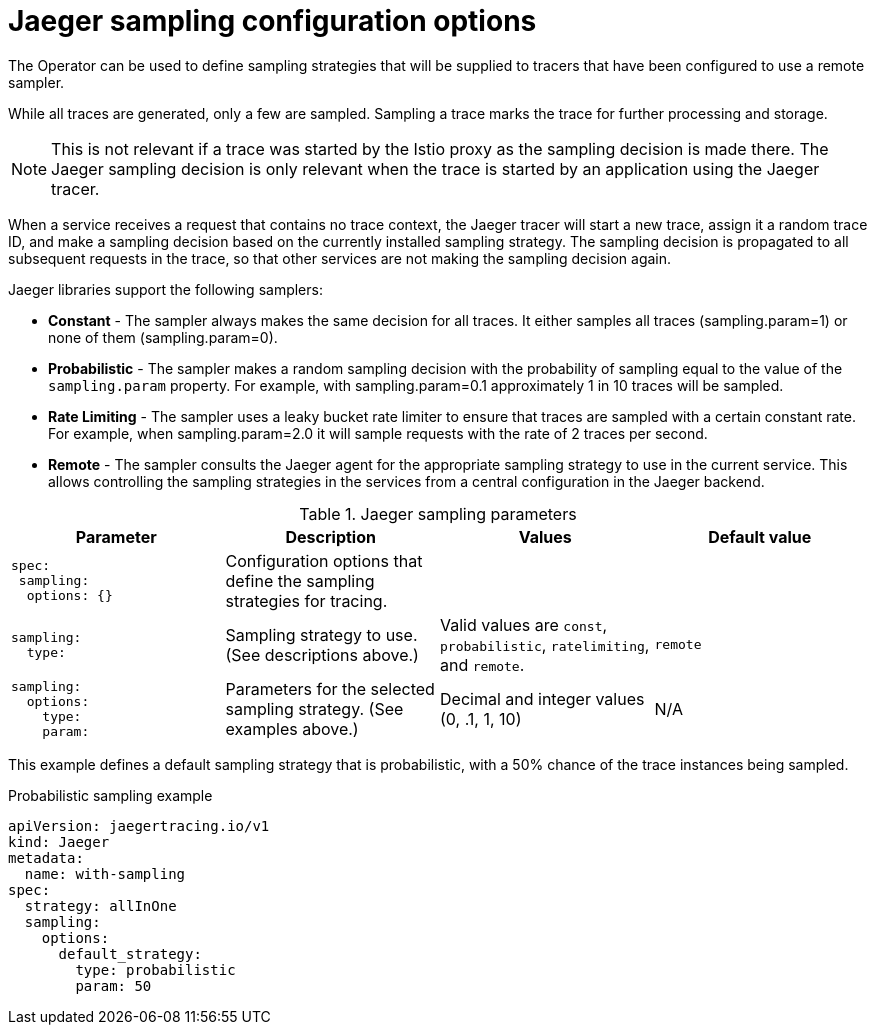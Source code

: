 ////
This REFERENCE module included in the following assemblies:
-rhbjaeger-deploy.adoc
////

[id="jaeger-config-sampling_{context}"]
= Jaeger sampling configuration options

The Operator can be used to define sampling strategies that will be supplied to tracers that have been configured to use a remote sampler.

While all traces are generated, only a few are sampled.  Sampling a trace marks the trace for further processing and storage.

[NOTE]
====
This is not relevant if a trace was started by the Istio proxy as the sampling decision is made there. The Jaeger sampling decision is only relevant when the trace is started by an application using the Jaeger tracer.
====

When a service receives a request that contains no trace context, the Jaeger tracer will start a new trace, assign it a random trace ID, and make a sampling decision based on the currently installed sampling strategy.  The sampling decision is propagated to all subsequent requests in the trace, so that other services are not making the sampling decision again.

Jaeger libraries support the following samplers:

* *Constant* - The sampler always makes the same decision for all traces. It either samples all traces (sampling.param=1) or none of them (sampling.param=0).

* *Probabilistic* - The sampler makes a random sampling decision with the probability of sampling equal to the value of the `sampling.param` property. For example, with sampling.param=0.1 approximately 1 in 10 traces will be sampled.

* *Rate Limiting* - The sampler uses a leaky bucket rate limiter to ensure that traces are sampled with a certain constant rate. For example, when sampling.param=2.0 it will sample requests with the rate of 2 traces per second.

* *Remote* - The sampler consults the Jaeger agent for the appropriate sampling strategy to use in the current service. This allows controlling the sampling strategies in the services from a central configuration in the Jaeger backend.

.Jaeger sampling parameters
[options="header"]
[cols="l, a, a, a"]
|===
|Parameter |Description |Values |Default value

|spec:
 sampling:
  options: {}
|Configuration options that define the sampling strategies for tracing.
|
|

|sampling:
  type:
|Sampling strategy to use. (See descriptions above.)
|Valid values are `const`, `probabilistic`, `ratelimiting`, and `remote`.
|`remote`

|sampling:
  options:
    type:
    param:
|Parameters for the selected sampling strategy. (See examples above.)
|Decimal and integer values (0, .1, 1, 10)
|N/A
|===

This example defines a default sampling strategy that is probabilistic, with a 50% chance of the trace instances being sampled.

.Probabilistic sampling example
[source,yaml]
----
apiVersion: jaegertracing.io/v1
kind: Jaeger
metadata:
  name: with-sampling
spec:
  strategy: allInOne
  sampling:
    options:
      default_strategy:
        type: probabilistic
        param: 50

----
